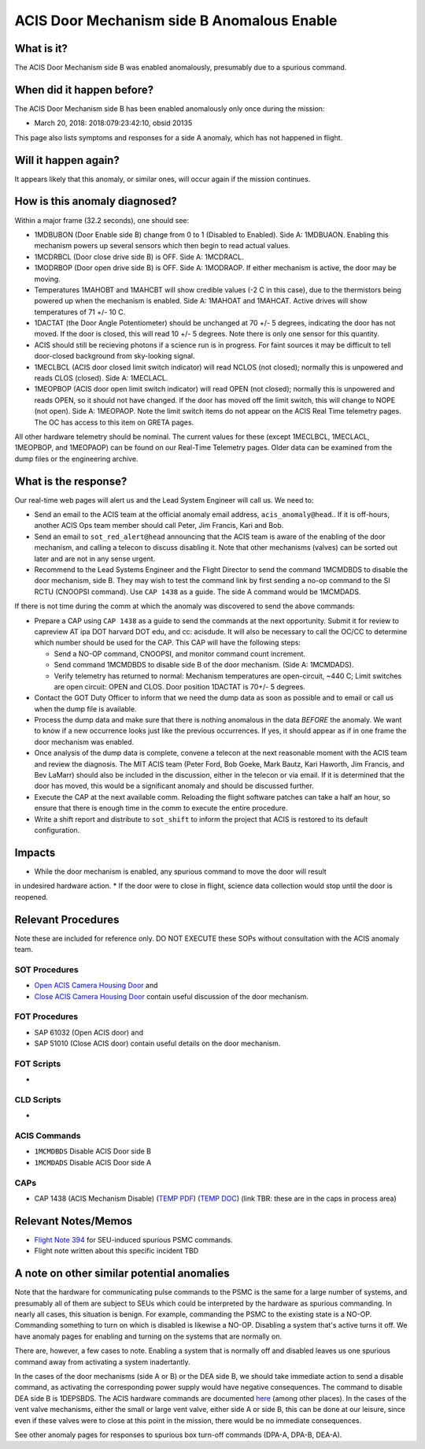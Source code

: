.. _door-b-enb:

ACIS Door Mechanism side B Anomalous Enable
===========================================

What is it?
-----------

The ACIS Door Mechanism side B was enabled anomalously, presumably due to a spurious command.

When did it happen before?
--------------------------

The ACIS Door Mechanism side B has been enabled anomalously only once during the mission:

* March 20, 2018: 2018:079:23:42:10, obsid 20135

This page also lists symptoms and responses for a side A anomaly, which has not happened in flight.

Will it happen again?
---------------------

It appears likely that this anomaly, or similar ones, will occur again if the mission continues.

How is this anomaly diagnosed?
------------------------------

Within a major frame (32.2 seconds), one should see:

* 1MDBUBON (Door Enable side B) change from 0 to 1 (Disabled to Enabled). Side A: 1MDBUAON.
  Enabling this mechanism powers up several sensors which then begin to read actual values.
* 1MCDRBCL (Door close drive side B) is OFF. Side A: 1MCDRACL.
* 1MODRBOP (Door open drive side B) is OFF. Side A: 1MODRAOP. If either mechanism is active,
  the door may be moving.
* Temperatures 1MAHOBT and 1MAHCBT will show credible values (-2 C in this case), due
  to the thermistors being powered up when the mechanism is enabled. Side A: 1MAHOAT and 1MAHCAT.
  Active drives will show temperatures of 71 +/- 10 C.
* 1DACTAT (the Door Angle Potentiometer) should be unchanged at 70 +/- 5 degrees,
  indicating the door has not moved. If the door is closed, this will read 10 +/- 5 degrees.
  Note there is only one sensor for this quantity.
* ACIS should still be recieving photons if a science run is in progress. For faint sources
  it may be difficult to tell door-closed background from sky-looking signal.
* 1MECLBCL (ACIS door closed limit switch indicator) will read NCLOS (not closed); normally this
  is unpowered and reads CLOS (closed).  Side A: 1MECLACL.
* 1MEOPBOP (ACIS door open limit switch indicator) will read OPEN (not closed); normally this
  is unpowered and reads OPEN, so it should not have changed. If the door has moved off the
  limit switch, this will change to NOPE (not open). Side A: 1MEOPAOP.
  Note the limit switch items do not appear on the ACIS Real Time telemetry pages.
  The OC has access to this item on GRETA pages.

All other hardware telemetry should be nominal. The current values
for these (except 1MECLBCL, 1MECLACL, 1MEOPBOP, and 1MEOPAOP) can be found on our Real-Time
Telemetry pages.  Older data can be examined from the dump files or the
engineering archive.

What is the response?
---------------------

Our real-time web pages will alert us and the Lead System Engineer will call us. We need to:

* Send an email to the ACIS team at the official anomaly email address, ``acis_anomaly@head``.. 
  If it is off-hours, another ACIS Ops team member should call Peter, Jim Francis, Kari and Bob.
* Send an email to ``sot_red_alert@head`` announcing that the ACIS team is aware of the enabling
  of the door mechanism, and calling a telecon to discuss disabling it. Note that other
  mechanisms (valves) can be sorted out later and are not in any sense urgent.
* Recommend to the Lead Systems Engineer and the Flight Director to send the command 1MCMDBDS to
  disable the door mechanism, side B. They may wish to test the command link by first
  sending a no-op command to the SI RCTU (CNOOPSI command). Use ``CAP 1438`` as a guide.
  The side A command would be 1MCMDADS.


If there is not time during the comm at which the anomaly was discovered to send the above commands: 

* Prepare a CAP using ``CAP 1438`` as a guide to send the commands at the next
  opportunity.  Submit it for review to capreview AT ipa DOT harvard DOT edu, and cc: acisdude.
  It will also be necessary to call the OC/CC to determine which number should be used for the CAP.
  This CAP will have the following steps:

  - Send a NO-OP command, CNOOPSI, and monitor command count increment.
  - Send command 1MCMDBDS to disable side B of the door mechanism. (Side A: 1MCMDADS).
  - Verify telemetry has returned to normal: Mechanism temperatures are open-circuit, ~440 C;
    Limit switches are open circuit: OPEN and CLOS. Door position 1DACTAT is 70+/- 5 degrees.

* Contact the GOT Duty Officer to inform that we need the dump data as soon as possible and to
  email or call us when the dump file is available.
* Process the dump data and make sure that there is nothing anomalous in the data *BEFORE*
  the anomaly. We want to know if a new occurrence looks just like the previous occurrences.
  If yes, it should appear as if in one frame the door mechanism was enabled.
* Once analysis of the dump data is complete, convene a telecon at the next reasonable moment
  with the ACIS team and review the diagnosis. The MIT ACIS team (Peter Ford, Bob Goeke, Mark
  Bautz, Kari Haworth, Jim Francis, and Bev LaMarr) should also be included in the discussion,
  either in the telecon or via email. If it is determined that the door has moved, this would
  be a significant anomaly and should be discussed further.
* Execute the CAP at the next available comm. Reloading the flight software patches can take
  a half an hour, so ensure that there is enough time in the comm to execute the entire procedure.
* Write a shift report and distribute to ``sot_shift`` to inform the project that ACIS is restored
  to its default configuration.


Impacts
-------

* While the door mechanism is enabled, any spurious command to move the door will result
in undesired hardware action.
* If the door were to close in flight, science data collection would stop until the door is
reopened.

Relevant Procedures
-------------------
Note these are included for reference only. DO NOT EXECUTE these SOPs without consultation with
the ACIS anomaly team.

SOT Procedures
++++++++++++++

* `Open ACIS Camera Housing Door <http://cxc.cfa.harvard.edu/acis/cmd_seq/open_door.ps>`_ and
* `Close ACIS Camera Housing Door <http://cxc.cfa.harvard.edu/acis/cmd_seq/close_door.ps>`_ contain useful discussion of the door mechanism.

FOT Procedures
++++++++++++++

* SAP 61032 (Open ACIS door) and
* SAP 51010 (Close ACIS door) contain useful details on the door mechanism.

FOT Scripts
+++++++++++

* 

CLD Scripts
+++++++++++

* 

ACIS Commands
+++++++++++++

* ``1MCMDBDS`` Disable ACIS Door side B
* ``1MCMDADS`` Disable ACIS Door side A

CAPs
++++

.. |cap1438_pdf| replace:: PDF
.. _cap1438_pdf: https://occweb.cfa.harvard.edu/occweb/FOT/configuration/CAPs/1301_1400/CAP_1438_dpaa_poweroff_recovery/CAP_1438_dpaa_poweroff_recovery.pdf

.. |cap1438_doc| replace:: DOC
.. _cap1438_doc: https://occweb.cfa.harvard.edu/occweb/FOT/configuration/CAPs/1301_1400/CAP_1438_dpaa_poweroff_recovery/CAP_1438_dpaa_poweroff_recovery.doc

.. |temp_cap1438_pdf| replace:: TEMP PDF
.. _temp_cap1438_pdf: https://occweb.cfa.harvard.edu/occweb/FOT/operations/caps_in_process/CAP_1438_ACIS_Mechanism_Disable.pdf

.. |temp_cap1438_doc| replace:: TEMP DOC
.. _temp_cap1438_doc: https://occweb.cfa.harvard.edu/occweb/FOT/operations/caps_in_process/CAP_1438_ACIS_Mechanism_Disable.doc

* CAP 1438 (ACIS Mechanism Disable) (|temp_cap1438_pdf|_) (|temp_cap1438_doc|_) (link TBR: these are in the caps in process area)

Relevant Notes/Memos
--------------------

* `Flight Note 394 <https://occweb.cfa.harvard.edu/occweb/FOT/configuration/flightnotes/controlled/Flight_Note394_DPA_Turn_Off_Anomaly.pdf>`_ for SEU-induced spurious PSMC commands.
* Flight note written about this specific incident TBD

A note on other similar potential anomalies
-------------------------------------------

Note that the hardware for communicating pulse commands to the PSMC is the same for
a large number of systems, and presumably all of them are subject to SEUs which could
be interpreted by the hardware as spurious commanding. In nearly all cases, this
situation is benign. For example, commanding the PSMC to the existing state is a NO-OP.
Commanding something to turn on which is disabled is likewise a NO-OP. Disabling
a system that's active turns it off. We have anomaly pages for enabling and turning on
the systems that are normally on.

There are, however, a few cases to note. Enabling a system that is normally off and
disabled leaves us one spurious command away from activating a system inadertantly. 

In the cases of the door mechanisms (side A or B) or the DEA side B, we should take
immediate action to send a disable command, as activating the corresponding power
supply would have negative consequences. The command to disable DEA side B is 1DEPSBDS.
The ACIS hardware commands are documented `here <http://acis.mit.edu/acis/ipcl/ipcl-cmds-08jun98.html>`_
(among other places).
In the cases of the vent valve mechanisms, either the small or large vent valve,
either side A or side B, this can be done at our leisure, since even if these
valves were to close at this point in the mission, there would be no immediate
consequences.

See other anomaly pages for responses to spurious box turn-off commands (DPA-A, DPA-B, DEA-A).
